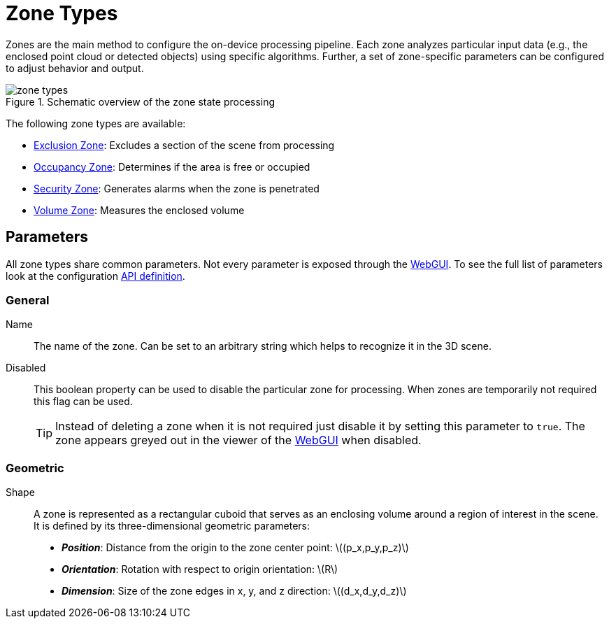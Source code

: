 # Zone Types
:stem: latexmath

Zones are the main method to configure the on-device processing pipeline. Each zone analyzes particular input data (e.g., the enclosed point cloud or detected objects) using specific algorithms. Further, a set of zone-specific parameters can be configured to adjust behavior and output.

.Schematic overview of the zone state processing
image::zone_types.svg[]

The following zone types are available:

* xref:zone_types/exclusion.adoc[Exclusion Zone]: Excludes a section of the scene from processing
* xref:zone_types/occupancy.adoc[Occupancy Zone]: Determines if the area is free or occupied
* xref:zone_types/security/index.adoc[Security Zone]: Generates alarms when the zone is penetrated
* xref:zone_types/volume.adoc[Volume Zone]: Measures the enclosed volume

## Parameters

All zone types share common parameters. Not every parameter is exposed through the xref:introduction:index.adoc[WebGUI]. To see the full list of parameters look at the configuration xref:protocol:blickfeld/percept_pipeline/config/zone_algorithm.adoc[API definition].

### General

Name:: The name of the zone. Can be set to an arbitrary string which helps to recognize it in the 3D scene.
Disabled:: This boolean property can be used to disable the particular zone for processing. When zones are temporarily not required this flag can be used.
+
[TIP]
====
Instead of deleting a zone when it is not required just disable it by setting this parameter to `true`. The zone appears greyed out in the viewer of the xref:introduction:index.adoc[WebGUI] when disabled.
====

### Geometric

Shape:: A zone is represented as a rectangular cuboid that serves as an enclosing volume around a region of interest in the scene. It is defined by its three-dimensional geometric parameters:
+
* *_Position_*: Distance from the origin to the zone center point: stem:[(p_x,p_y,p_z)]
* *_Orientation_*: Rotation with respect to origin orientation: stem:[R]
* *_Dimension_*: Size of the zone edges in x, y, and z direction: stem:[(d_x,d_y,d_z)]
